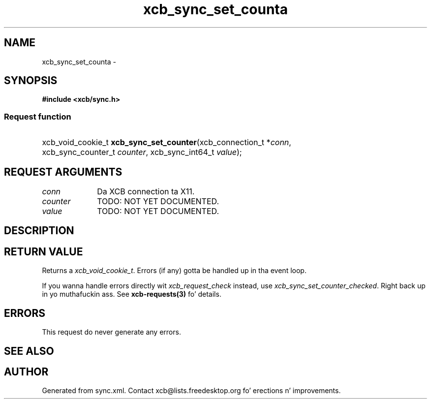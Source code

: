 .TH xcb_sync_set_counta 3  2013-08-04 "XCB" "XCB Requests"
.ad l
.SH NAME
xcb_sync_set_counta \- 
.SH SYNOPSIS
.hy 0
.B #include <xcb/sync.h>
.SS Request function
.HP
xcb_void_cookie_t \fBxcb_sync_set_counter\fP(xcb_connection_t\ *\fIconn\fP, xcb_sync_counter_t\ \fIcounter\fP, xcb_sync_int64_t\ \fIvalue\fP);
.br
.hy 1
.SH REQUEST ARGUMENTS
.IP \fIconn\fP 1i
Da XCB connection ta X11.
.IP \fIcounter\fP 1i
TODO: NOT YET DOCUMENTED.
.IP \fIvalue\fP 1i
TODO: NOT YET DOCUMENTED.
.SH DESCRIPTION
.SH RETURN VALUE
Returns a \fIxcb_void_cookie_t\fP. Errors (if any) gotta be handled up in tha event loop.

If you wanna handle errors directly wit \fIxcb_request_check\fP instead, use \fIxcb_sync_set_counter_checked\fP. Right back up in yo muthafuckin ass. See \fBxcb-requests(3)\fP fo' details.
.SH ERRORS
This request do never generate any errors.
.SH SEE ALSO
.SH AUTHOR
Generated from sync.xml. Contact xcb@lists.freedesktop.org fo' erections n' improvements.
